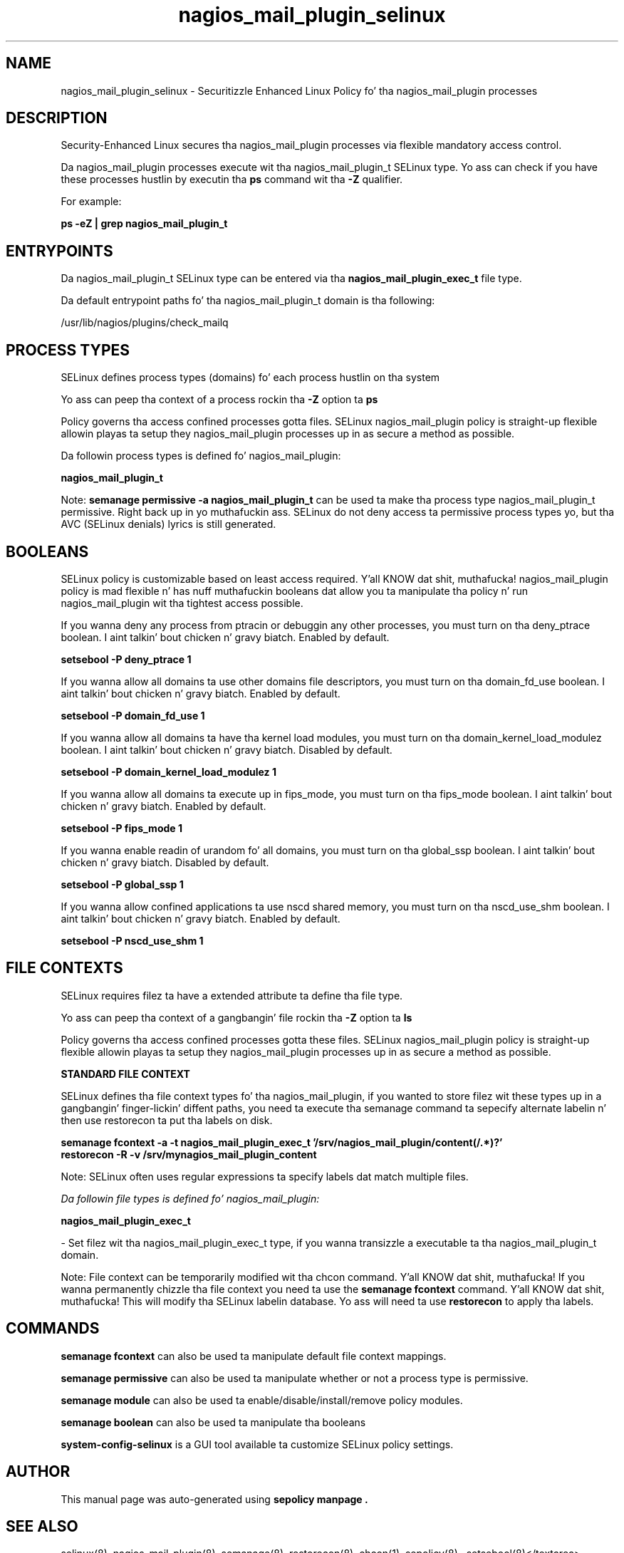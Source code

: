 .TH  "nagios_mail_plugin_selinux"  "8"  "14-12-02" "nagios_mail_plugin" "SELinux Policy nagios_mail_plugin"
.SH "NAME"
nagios_mail_plugin_selinux \- Securitizzle Enhanced Linux Policy fo' tha nagios_mail_plugin processes
.SH "DESCRIPTION"

Security-Enhanced Linux secures tha nagios_mail_plugin processes via flexible mandatory access control.

Da nagios_mail_plugin processes execute wit tha nagios_mail_plugin_t SELinux type. Yo ass can check if you have these processes hustlin by executin tha \fBps\fP command wit tha \fB\-Z\fP qualifier.

For example:

.B ps -eZ | grep nagios_mail_plugin_t


.SH "ENTRYPOINTS"

Da nagios_mail_plugin_t SELinux type can be entered via tha \fBnagios_mail_plugin_exec_t\fP file type.

Da default entrypoint paths fo' tha nagios_mail_plugin_t domain is tha following:

/usr/lib/nagios/plugins/check_mailq
.SH PROCESS TYPES
SELinux defines process types (domains) fo' each process hustlin on tha system
.PP
Yo ass can peep tha context of a process rockin tha \fB\-Z\fP option ta \fBps\bP
.PP
Policy governs tha access confined processes gotta files.
SELinux nagios_mail_plugin policy is straight-up flexible allowin playas ta setup they nagios_mail_plugin processes up in as secure a method as possible.
.PP
Da followin process types is defined fo' nagios_mail_plugin:

.EX
.B nagios_mail_plugin_t
.EE
.PP
Note:
.B semanage permissive -a nagios_mail_plugin_t
can be used ta make tha process type nagios_mail_plugin_t permissive. Right back up in yo muthafuckin ass. SELinux do not deny access ta permissive process types yo, but tha AVC (SELinux denials) lyrics is still generated.

.SH BOOLEANS
SELinux policy is customizable based on least access required. Y'all KNOW dat shit, muthafucka!  nagios_mail_plugin policy is mad flexible n' has nuff muthafuckin booleans dat allow you ta manipulate tha policy n' run nagios_mail_plugin wit tha tightest access possible.


.PP
If you wanna deny any process from ptracin or debuggin any other processes, you must turn on tha deny_ptrace boolean. I aint talkin' bout chicken n' gravy biatch. Enabled by default.

.EX
.B setsebool -P deny_ptrace 1

.EE

.PP
If you wanna allow all domains ta use other domains file descriptors, you must turn on tha domain_fd_use boolean. I aint talkin' bout chicken n' gravy biatch. Enabled by default.

.EX
.B setsebool -P domain_fd_use 1

.EE

.PP
If you wanna allow all domains ta have tha kernel load modules, you must turn on tha domain_kernel_load_modulez boolean. I aint talkin' bout chicken n' gravy biatch. Disabled by default.

.EX
.B setsebool -P domain_kernel_load_modulez 1

.EE

.PP
If you wanna allow all domains ta execute up in fips_mode, you must turn on tha fips_mode boolean. I aint talkin' bout chicken n' gravy biatch. Enabled by default.

.EX
.B setsebool -P fips_mode 1

.EE

.PP
If you wanna enable readin of urandom fo' all domains, you must turn on tha global_ssp boolean. I aint talkin' bout chicken n' gravy biatch. Disabled by default.

.EX
.B setsebool -P global_ssp 1

.EE

.PP
If you wanna allow confined applications ta use nscd shared memory, you must turn on tha nscd_use_shm boolean. I aint talkin' bout chicken n' gravy biatch. Enabled by default.

.EX
.B setsebool -P nscd_use_shm 1

.EE

.SH FILE CONTEXTS
SELinux requires filez ta have a extended attribute ta define tha file type.
.PP
Yo ass can peep tha context of a gangbangin' file rockin tha \fB\-Z\fP option ta \fBls\bP
.PP
Policy governs tha access confined processes gotta these files.
SELinux nagios_mail_plugin policy is straight-up flexible allowin playas ta setup they nagios_mail_plugin processes up in as secure a method as possible.
.PP

.PP
.B STANDARD FILE CONTEXT

SELinux defines tha file context types fo' tha nagios_mail_plugin, if you wanted to
store filez wit these types up in a gangbangin' finger-lickin' diffent paths, you need ta execute tha semanage command ta sepecify alternate labelin n' then use restorecon ta put tha labels on disk.

.B semanage fcontext -a -t nagios_mail_plugin_exec_t '/srv/nagios_mail_plugin/content(/.*)?'
.br
.B restorecon -R -v /srv/mynagios_mail_plugin_content

Note: SELinux often uses regular expressions ta specify labels dat match multiple files.

.I Da followin file types is defined fo' nagios_mail_plugin:


.EX
.PP
.B nagios_mail_plugin_exec_t
.EE

- Set filez wit tha nagios_mail_plugin_exec_t type, if you wanna transizzle a executable ta tha nagios_mail_plugin_t domain.


.PP
Note: File context can be temporarily modified wit tha chcon command. Y'all KNOW dat shit, muthafucka!  If you wanna permanently chizzle tha file context you need ta use the
.B semanage fcontext
command. Y'all KNOW dat shit, muthafucka!  This will modify tha SELinux labelin database.  Yo ass will need ta use
.B restorecon
to apply tha labels.

.SH "COMMANDS"
.B semanage fcontext
can also be used ta manipulate default file context mappings.
.PP
.B semanage permissive
can also be used ta manipulate whether or not a process type is permissive.
.PP
.B semanage module
can also be used ta enable/disable/install/remove policy modules.

.B semanage boolean
can also be used ta manipulate tha booleans

.PP
.B system-config-selinux
is a GUI tool available ta customize SELinux policy settings.

.SH AUTHOR
This manual page was auto-generated using
.B "sepolicy manpage".

.SH "SEE ALSO"
selinux(8), nagios_mail_plugin(8), semanage(8), restorecon(8), chcon(1), sepolicy(8)
, setsebool(8)</textarea>

<div id="button">
<br/>
<input type="submit" name="translate" value="Tranzizzle Dis Shiznit" />
</div>

</form> 

</div>

<div id="space3"></div>
<div id="disclaimer"><h2>Use this to translate your words into gangsta</h2>
<h2>Click <a href="more.html">here</a> to learn more about Gizoogle</h2></div>

</body>
</html>
